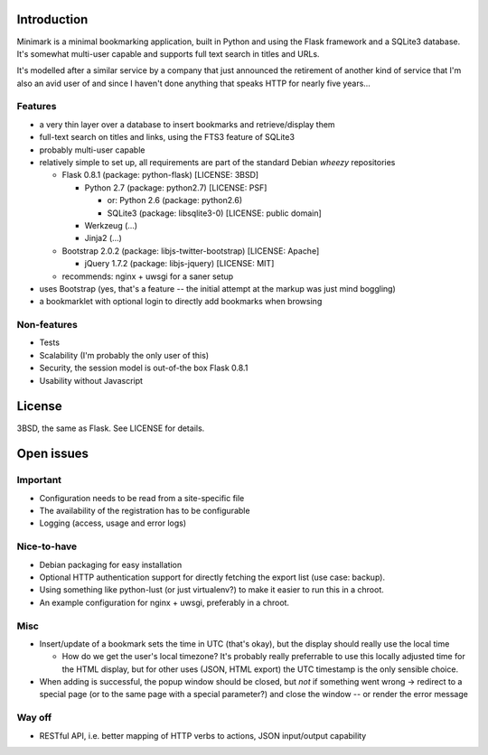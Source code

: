 Introduction
============

Minimark is a minimal bookmarking application, built in Python and
using the Flask framework and a SQLite3 database. It's somewhat
multi-user capable and supports full text search in titles and URLs.

It's modelled after a similar service by a company that just announced
the retirement of another kind of service that I'm also an avid user
of and since I haven't done anything that speaks HTTP for nearly five
years...

Features
--------

- a very thin layer over a database to insert bookmarks and
  retrieve/display them

- full-text search on titles and links, using the FTS3 feature of
  SQLite3

- probably multi-user capable

- relatively simple to set up, all requirements are part of the
  standard Debian *wheezy* repositories

  - Flask 0.8.1 (package: python-flask) [LICENSE: 3BSD]

    - Python 2.7 (package: python2.7) [LICENSE: PSF]

      - or: Python 2.6 (package: python2.6)

      - SQLite3 (package: libsqlite3-0) [LICENSE: public domain]

    - Werkzeug (...)
    
    - Jinja2 (...)

  - Bootstrap 2.0.2 (package: libjs-twitter-bootstrap) [LICENSE: Apache]

    - jQuery 1.7.2 (package: libjs-jquery) [LICENSE: MIT]

  - recommends: nginx + uwsgi for a saner setup

- uses Bootstrap (yes, that's a feature -- the initial attempt at the
  markup was just mind boggling)

- a bookmarklet with optional login to directly add bookmarks when browsing

Non-features
------------

- Tests

- Scalability (I'm probably the only user of this)

- Security, the session model is out-of-the box Flask 0.8.1

- Usability without Javascript

License
=======

3BSD, the same as Flask. See LICENSE for details.

Open issues
===========

Important
---------

- Configuration needs to be read from a site-specific file

- The availability of the registration has to be configurable

- Logging (access, usage and error logs)

Nice-to-have
------------

- Debian packaging for easy installation

- Optional HTTP authentication support for directly fetching the
  export list (use case: backup).

- Using something like python-lust (or just virtualenv?) to make it
  easier to run this in a chroot.

- An example configuration for nginx + uwsgi, preferably in a chroot.

Misc
----

- Insert/update of a bookmark sets the time in UTC (that's okay), but
  the display should really use the local time

  - How do we get the user's local timezone? It's probably really
    preferrable to use this locally adjusted time for the HTML
    display, but for other uses (JSON, HTML export) the UTC timestamp
    is the only sensible choice.

- When adding is successful, the popup window should be closed, but
  *not* if something went wrong -> redirect to a special page (or to
  the same page with a special parameter?) and close the window -- or
  render the error message

Way off
-------

- RESTful API, i.e. better mapping of HTTP verbs to actions, JSON
  input/output capability

